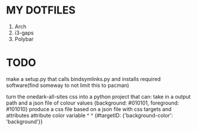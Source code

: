 * MY DOTFILES

    1. Arch
    2. i3-gaps
    3. Polybar

    [[./screenshot.png]]

* TODO
  make a setup.py that calls bindsymlinks.py and installs
  required software(find someway to not limit this to pacman)

  turn the onedark-all-sites css into a python project that can:
    take in a output path and a json file of colour values
      {background: #010101, foreground: #101010}
    produce a css file based on a json file with css targets
    and attributes
                       attribute      color variable
                           ^                 ^
      {#targetID: {'background-color': 'background'}}
